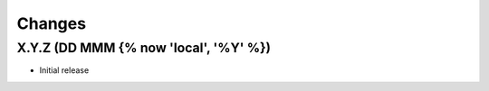 .. py:currentmodule:: {{ cookiecutter.project_slug }}

Changes
=======

X.Y.Z (DD MMM {% now 'local', '%Y' %})
-------------------

- Initial release

